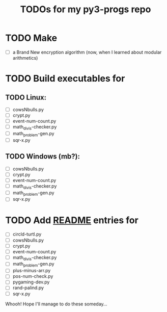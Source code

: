 #+title: TODOs for my  py3-progs  repo

* TODO Make
- [ ] a Brand New encryption algorithm (now, when I learned about modular arithmetics)


* TODO Build executables for
** TODO Linux:
- [ ] cowsNbulls.py
- [ ] crypt.py
- [ ] event-num-count.py
- [ ] math_divis-checker.py
- [ ] math_problem-gen.py
- [ ] sqr-x.py

** TODO Windows (mb?):
- [ ] cowsNbulls.py
- [ ] crypt.py
- [ ] event-num-count.py
- [ ] math_divis-checker.py
- [ ] math_problem-gen.py
- [ ] sqr-x.py

* TODO Add [[file:README.md][README]] entries for
- [ ] circld-turtl.py
- [ ] cowsNbulls.py
- [ ] crypt.py
- [ ] event-num-count.py
- [ ] math_divis-checker.py
- [ ] math_problem-gen.py
- [ ] plus-minus-arr.py
- [ ] pos-num-check.py
- [ ] pygaming-dev.py
- [ ] rand-palind.py
- [ ] sqr-x.py


Whooh! Hope I'll manage to do these someday...
